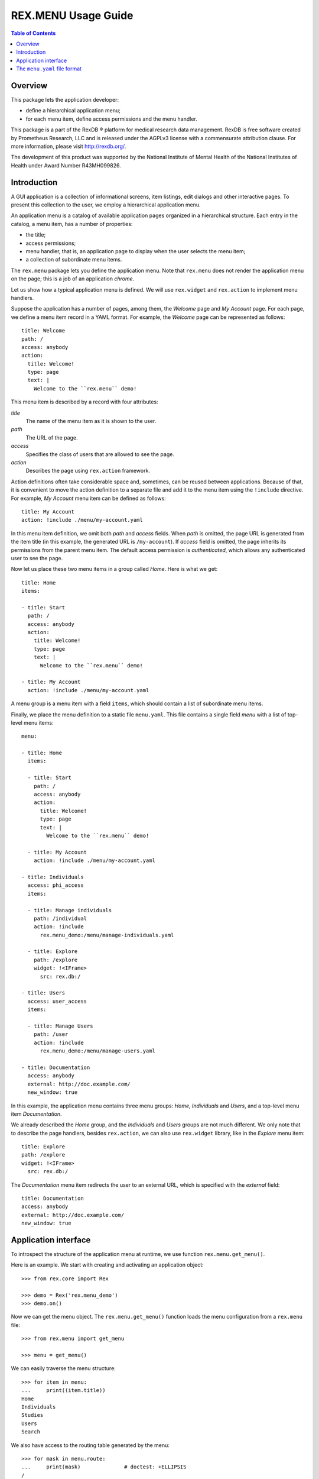************************
  REX.MENU Usage Guide
************************

.. contents:: Table of Contents
.. role:: mod(literal)
.. role:: func(literal)
.. role:: class(literal)


Overview
========

This package lets the application developer:

* define a hierarchical application menu;
* for each menu item, define access permissions and the menu handler.

This package is a part of the RexDB |R| platform for medical research data
management.  RexDB is free software created by Prometheus Research, LLC and is
released under the AGPLv3 license with a commensurate attribution clause.  For
more information, please visit http://rexdb.org/.

The development of this product was supported by the National Institute of
Mental Health of the National Institutes of Health under Award Number
R43MH099826.

.. |R| unicode:: 0xAE .. registered trademark sign


Introduction
============

A GUI application is a collection of informational screens, item listings, edit
dialogs and other interactive pages.  To present this collection to the user,
we employ a hierarchical application menu.

An application menu is a catalog of available application pages organized in a
hierarchical structure.  Each entry in the catalog, a menu item, has a number
of properties:

* the title;
* access permissions;
* menu handler, that is, an application page to display when the user selects
  the menu item;
* a collection of subordinate menu items.

The :mod:`rex.menu` package lets you define the application menu.  Note that
:mod:`rex.menu` does not render the application menu on the page; this is a job
of an application *chrome*.

Let us show how a typical application menu is defined.  We will use
:mod:`rex.widget` and :mod:`rex.action` to implement menu handlers.

Suppose the application has a number of pages, among them, the *Welcome* page
and *My Account* page.  For each page, we define a menu item record in a YAML
format.  For example, the *Welcome* page can be represented as follows::

    title: Welcome
    path: /
    access: anybody
    action:
      title: Welcome!
      type: page
      text: |
        Welcome to the ``rex.menu`` demo!


This menu item is described by a record with four attributes:

`title`
    The name of the menu item as it is shown to the user.
`path`
    The URL of the page.
`access`
    Specifies the class of users that are allowed to see the page.
`action`
    Describes the page using :mod:`rex.action` framework.

Action definitions often take considerable space and, sometimes, can be reused
between applications.  Because of that, it is convenient to move the action
definition to a separate file and add it to the menu item using the
``!include`` directive.  For example, *My Account* menu item can be defined as
follows::

    title: My Account
    action: !include ./menu/my-account.yaml

In this menu item definition, we omit both `path` and `access` fields.  When
`path` is omitted, the page URL is generated from the item title (in this
example, the generated URL is ``/my-account``).  If `access` field is omitted,
the page inherits its permissions from the parent menu item.  The default
access permission is *authenticated*, which allows any authenticated user to
see the page.

Now let us place these two menu items in a group called *Home*.  Here is what
we get::

    title: Home
    items:

    - title: Start
      path: /
      access: anybody
      action:
        title: Welcome!
        type: page
        text: |
          Welcome to the ``rex.menu`` demo!

    - title: My Account
      action: !include ./menu/my-account.yaml

A menu group is a menu item with a field ``items``, which should contain a list
of subordinate menu items.

Finally, we place the menu definition to a static file ``menu.yaml``.  This
file contains a single field `menu` with a list of top-level menu items::

    menu:

    - title: Home
      items:

      - title: Start
        path: /
        access: anybody
        action:
          title: Welcome!
          type: page
          text: |
            Welcome to the ``rex.menu`` demo!

      - title: My Account
        action: !include ./menu/my-account.yaml

    - title: Individuals
      access: phi_access
      items:

      - title: Manage individuals
        path: /individual
        action: !include
          rex.menu_demo:/menu/manage-individuals.yaml

      - title: Explore
        path: /explore
        widget: !<IFrame>
          src: rex.db:/

    - title: Users
      access: user_access
      items:

      - title: Manage Users
        path: /user
        action: !include
          rex.menu_demo:/menu/manage-users.yaml

    - title: Documentation
      access: anybody
      external: http://doc.example.com/
      new_window: true

In this example, the application menu contains three menu groups: *Home*,
*Individuals* and *Users*, and a top-level menu item *Documentation*.

We already described the *Home* group, and the *Individuals* and *Users* groups
are not much different.  We only note that to describe the page handlers,
besides :mod:`rex.action`, we can also use :mod:`rex.widget` library, like in
the *Explore* menu item::

    title: Explore
    path: /explore
    widget: !<IFrame>
      src: rex.db:/

The *Documentation* menu item redirects the user to an external URL, which is
specified with the `external` field::

    title: Documentation
    access: anybody
    external: http://doc.example.com/
    new_window: true


Application interface
=====================

To introspect the structure of the application menu at runtime, we use function
:func:`rex.menu.get_menu()`.

Here is an example.  We start with creating and activating an application
object::

    >>> from rex.core import Rex

    >>> demo = Rex('rex.menu_demo')
    >>> demo.on()

Now we can get the menu object.  The :func:`rex.menu.get_menu()` function loads
the menu configuration from a ``rex.menu`` file::

    >>> from rex.menu import get_menu

    >>> menu = get_menu()

We can easily traverse the menu structure::

    >>> for item in menu:
    ...     print((item.title))
    Home
    Individuals
    Studies
    Users
    Search

We also have access to the routing table generated by the menu::

    >>> for mask in menu.route:
    ...     print(mask)              # doctest: +ELLIPSIS
    /
    /explore
    /individual
    /search
    ...
    /study/closed/@@/*

:mod:`rex.menu` provides only one built-in type of a menu handler: external
links.  Other menu handlers are defined in :mod:`rex.widget` and
:mod:`rex.action` packages.  To register a custom handler type, you must
implement the :class:`rex.menu.Menu` interface.


The ``menu.yaml`` file format
=============================

The ``menu.yaml`` file may contain the following fields:

`access`
    The default access permission for menu items.  Individual menu items can
    override this value.

    If not set, the default access permission is *authenticated*, which allows
    access by any authenticated user.

`menu`
    A sequence of top-level menu items.

Each menu item may contain the following fields:

`title`
    The name of the menu item.  This field is mandatory.

`new_window`
    Indicates whether the page should open in a new browser window.

`access`
    Access permission for the page served by this menu item.

    Also specifies the default permission for subordinate menu items, if any.

`items`
    A list of subordinate menu items.

Each menu item may have an associated application page.  The following page
types are supported by :mod:`rex.menu`, :mod:`rex.widget`, and
:mod:`rex.action` packages:

`external`
    Redirects the user to the specified URL.

`widget`
    Renders a widget using :mod:`rex.widget`.

`action`
    Renders an action wizard using :mod:`rex.action`.




